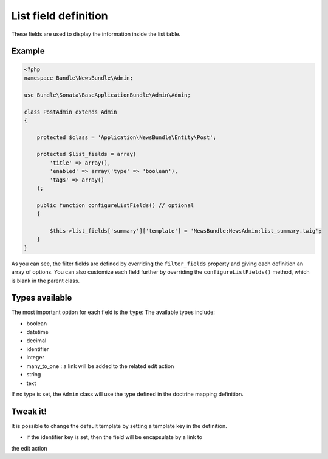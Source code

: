 List field definition
=====================

These fields are used to display the information inside the list table.

Example
-------

.. code-block:: php

    <?php
    namespace Bundle\NewsBundle\Admin;

    use Bundle\Sonata\BaseApplicationBundle\Admin\Admin;

    class PostAdmin extends Admin
    {

        protected $class = 'Application\NewsBundle\Entity\Post';

        protected $list_fields = array(
            'title' => array(),
            'enabled' => array('type' => 'boolean'),
            'tags' => array()
        );

        public function configureListFields() // optional
        {

            $this->list_fields['summary']['template'] = 'NewsBundle:NewsAdmin:list_summary.twig';
        }
    }

As you can see, the filter fields are defined by overriding the ``filter_fields``
property and giving each definition an array of options. You can also customize
each field further by overriding the ``configureListFields()`` method, which
is blank in the parent class.

Types available
---------------

The most important option for each field is the ``type``: The available
types include:

* boolean
* datetime
* decimal
* identifier
* integer
* many_to_one : a link will be added to the related edit action
* string
* text

If no type is set, the ``Admin`` class will use the type defined in the doctrine
mapping definition.

Tweak it!
---------

It is possible to change the default template by setting a template key in the
definition.

- if the identifier key is set, then the field will be encapsulate by a link to
the edit action

